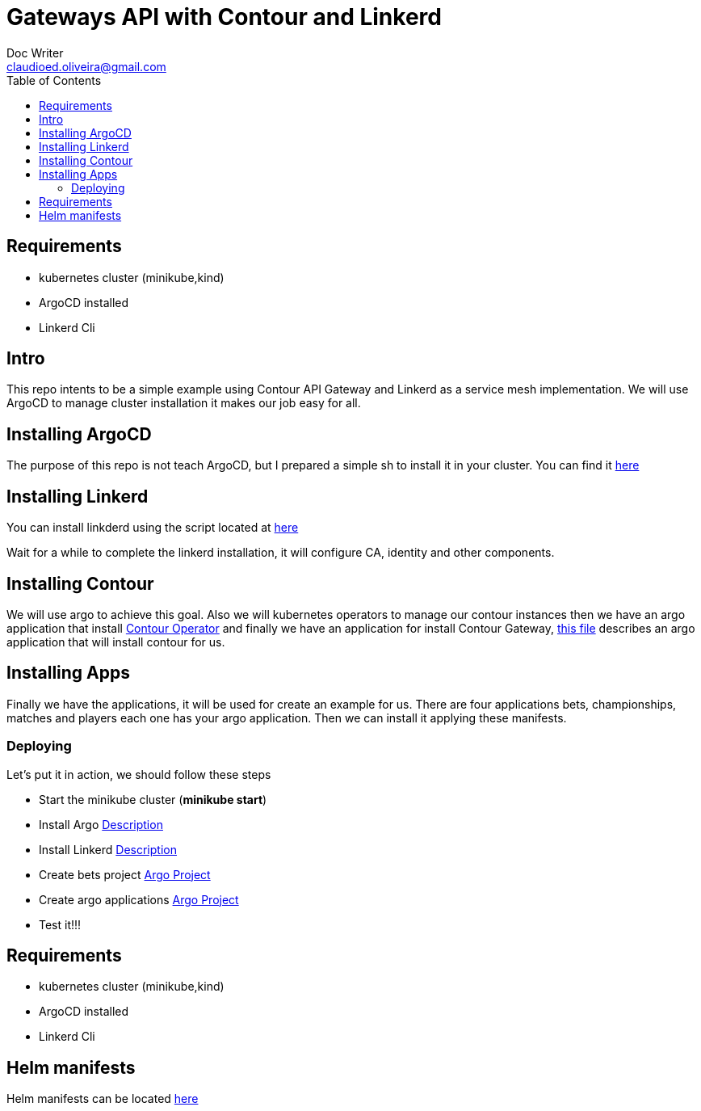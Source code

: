= Gateways API with Contour and Linkerd
Doc Writer <claudioed.oliveira@gmail.com>
:reproducible:
:listing-caption: Listing
:source-highlighter: rouge
:toc:
// Uncomment next line to add a title page (or set doctype to book)
//:title-page:
// Uncomment next line to set page size (default is A4)
//:pdf-page-size: Letter


== Requirements
* kubernetes cluster (minikube,kind)
* ArgoCD installed
* Linkerd Cli

== Intro
This repo intents to be a simple example using Contour API Gateway and Linkerd as a service mesh implementation.
We will use ArgoCD to manage cluster installation it makes our job easy for all.

== Installing ArgoCD
The purpose of this repo is not teach ArgoCD, but I prepared a simple sh
to install it in your cluster. You can find it link:argo-install/argo.sh[here]

== Installing Linkerd
You can install linkderd using the script located at link:linkerd-install/linkerd.sh[here]

Wait for a while to complete the linkerd installation, it will configure CA, identity and other components.

== Installing Contour

We will use argo to achieve this goal. Also we will kubernetes operators to manage our contour instances then we have an argo application that install link:argo-apps/contour-operator-app.yaml[Contour Operator] and finally we have an application for install Contour Gateway, link:argo-apps/contour-gateway-app.yaml[this file] describes an argo application that will install contour for us.

== Installing Apps

Finally we have the applications, it will be used for create an example for us. There are four applications bets, championships, matches and players each one has your argo application. Then we can install it applying these manifests.

=== Deploying

Let's put it in action, we should follow these steps

* Start the minikube cluster (**minikube start**)
* Install Argo link:argo-install[Description]
* Install Linkerd link:linkerd-install[Description]
* Create bets project link:argo-project[Argo Project]
* Create argo applications link:argo-apps[Argo Project]
* Test it!!!


== Requirements
* kubernetes cluster (minikube,kind)
* ArgoCD installed
* Linkerd Cli

== Helm manifests

Helm manifests can be located link:https://github.com/claudioed/bets-helm[here]